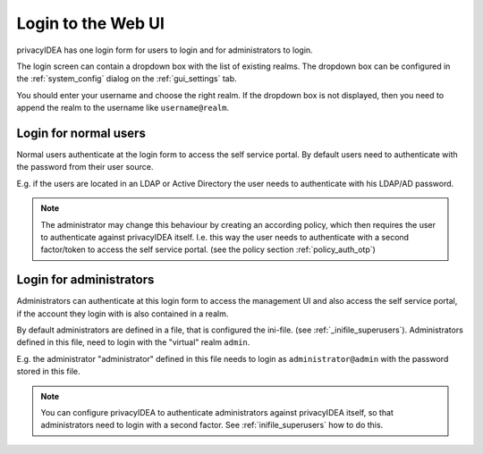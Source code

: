 .. _login_webui:

Login to the Web UI
===================

.. _index: Web UI, Login

privacyIDEA has one login form for users to login and for
administrators to login.

The login screen can contain a dropdown box with the list of
existing realms. The dropdown box can be configured 
in the :ref:`system_config` dialog on the :ref:`gui_settings` tab.

You should enter your username and choose the right realm.
If the dropdown box is not displayed, then you need to 
append the realm to the username like ``username@realm``.

Login for normal users
----------------------

Normal users authenticate at the login form to access the
self service portal. By default users need to authenticate
with the password from their user source.

E.g. if the users are located in an LDAP or Active Directory
the user needs to authenticate with his LDAP/AD password.

.. note:: The administrator may change this behaviour
   by creating an according policy, which then requires
   the user to authenticate against privacyIDEA itself.
   I.e. this way the user needs to authenticate with
   a second factor/token to access the self service
   portal. (see the policy section :ref:`policy_auth_otp`)

Login for administrators
------------------------

Administrators can authenticate at this login form to access
the management UI and also access the self service portal,
if the account they login with is also contained in a realm.

By default administrators are defined in a file, that is
configured the ini-file. (see :ref:`_inifile_superusers`).
Administrators defined in this file, need to login with 
the "virtual" realm ``admin``. 

E.g. the administrator "administrator" defined in this
file needs to login as ``administrator@admin`` with
the password stored in this file.

.. note:: You can configure privacyIDEA to authenticate administrators
   against privacyIDEA itself, so that administrators
   need to login with a second factor. See :ref:`inifile_superusers`
   how to do this.

